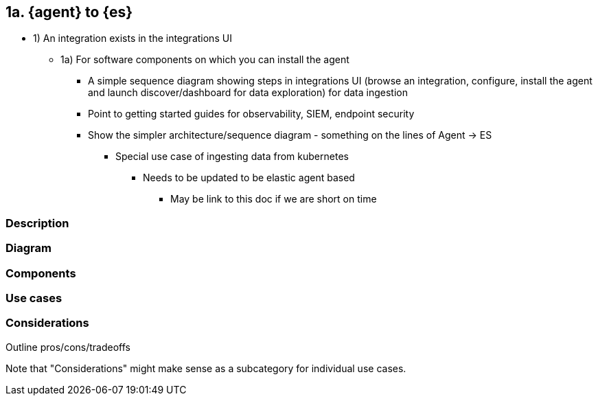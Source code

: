 [[agent-to-es]]
== 1a. {agent} to {es}

* 1) An integration exists in the integrations UI
** 1a) For software components on which you can install the agent
*** A simple sequence diagram showing steps in integrations UI (browse an integration, configure, install the agent and launch discover/dashboard for data exploration) for data ingestion
*** Point to getting started guides for observability, SIEM, endpoint security
*** Show the simpler architecture/sequence diagram - something on the lines of Agent -> ES 
**** Special use case of ingesting data from kubernetes
***** Needs to be updated to be elastic agent based
****** May be link to this doc if we are short on time

[discrete]
[[agent-to-es-desc]]
=== Description

[discrete]
[[agent-to-es-diagram]]
=== Diagram

[discrete]
[[agent-to-es-components]]
=== Components

[discrete]
[[agent-to-es-usecases]]
=== Use cases

[discrete]
[[agent-to-es-Considerations]]
=== Considerations

Outline pros/cons/tradeoffs 

Note that "Considerations" might make sense as a subcategory for individual use cases.




